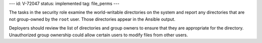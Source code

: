 ---
id: V-72047
status: implemented
tag: file_perms
---

The tasks in the security role examine the world-writable directories on the
system and report any directories that are not group-owned by the ``root``
user. Those directories appear in the Ansible output.

Deployers should review the list of directories and group owners to ensure
that they are appropriate for the directory. Unauthorized group ownership
could allow certain users to modify files from other users.
